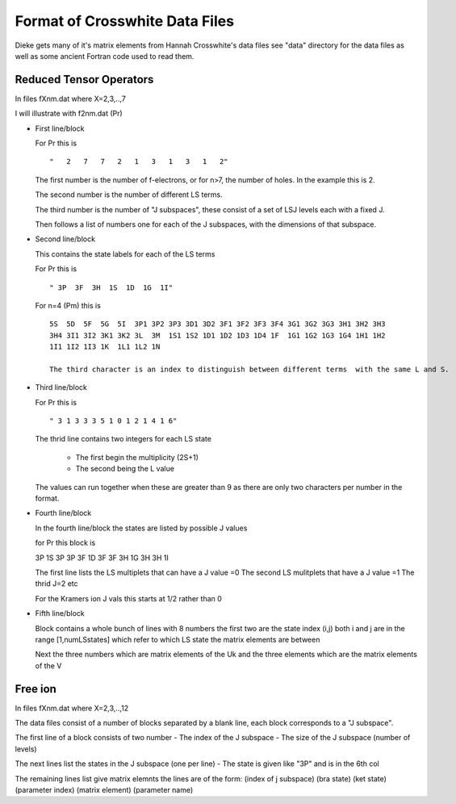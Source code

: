 ==============================
Format of Crosswhite Data Files
==============================

Dieke gets many of it's matrix elements from Hannah Crosswhite's data files see "data" directory for the data files as well as some ancient Fortran code used to read them.

Reduced Tensor Operators
------------------------

In files fXnm.dat where X=2,3,..,7

I will illustrate with f2nm.dat (Pr)

- First line/block

  For Pr this is

  ::
   
  "   2   7   7   2   1   3   1   3   1   2"

  The first number is the number of f-electrons, or for n>7, the number of holes. In the example this is 2.

  The second number is the number of different LS terms. 

  The third number is the number of "J subspaces", these consist of a set of LSJ levels each with a fixed J.
  
  Then follows a list of numbers one for each of the J subspaces, with the dimensions of that subspace.

-  Second line/block
   
   This contains the state labels for each of the LS terms

   For Pr this is

   ::
   
   " 3P  3F  3H  1S  1D  1G  1I"

   For n=4 (Pm) this is

   ::
   
      5S  5D  5F  5G  5I  3P1 3P2 3P3 3D1 3D2 3F1 3F2 3F3 3F4 3G1 3G2 3G3 3H1 3H2 3H3
      3H4 3I1 3I2 3K1 3K2 3L  3M  1S1 1S2 1D1 1D2 1D3 1D4 1F  1G1 1G2 1G3 1G4 1H1 1H2
      1I1 1I2 1I3 1K  1L1 1L2 1N

      The third character is an index to distinguish between different terms  with the same L and S.

- Third line/block

  For Pr this is

  ::
   
  " 3 1 3 3 3 5 1 0 1 2 1 4 1 6"

  The thrid line contains two integers for each LS state

     * The first begin the multiplicity (2S+1)
     * The second being the L value

  The values can run together when these are greater than 9 as there are only two characters per number in the format.

- Fourth line/block

  In the fourth line/block the states are listed by possible J values

  for Pr this block is

  ::
   
  3P          1S
  3P
  3P          3F          1D
  3F
  3F          3H          1G
  3H
  3H          1I

  The first line lists the LS multiplets that can have a J value =0
  The second LS mulitplets that  have a J value =1
  The thrid  J=2 etc

  For the Kramers ion J vals this starts at 1/2 rather than 0

- Fifth line/block

  Block contains a whole bunch of lines with 8 numbers the first two are the state index (i,j) both i and j are in the range [1,numLSstates]
  which refer to which LS state the matrix elements are between

  Next the three numbers which are matrix elements of the Uk and the three elements which are the matrix elements of the V



Free ion
--------
In files fXnm.dat where X=2,3,..,12

The data files consist of a number of blocks separated by a blank line, each block corresponds to a "J subspace".

The first line of a block consists of two number
- The index of the J subspace
- The size of the J subspace (number of levels) 

The next lines list the states in the J subspace (one per line)
- The state is given like "3P" and is in the 6th col

The remaining lines list give matrix elemnts the lines are of the form:
(index of j subspace) (bra state) (ket state) (parameter index) (matrix element) (parameter name)


